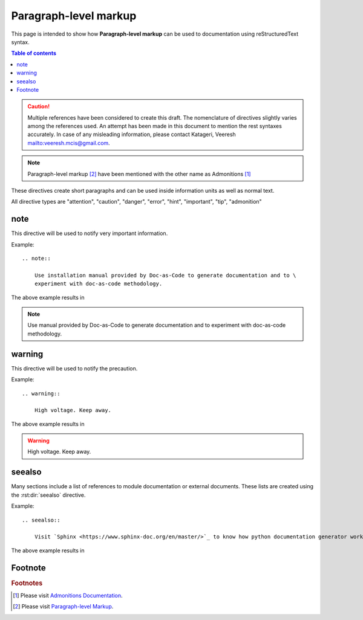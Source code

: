 .. _paragraph_level_markup:

Paragraph-level markup
++++++++++++++++++++++

This page is intended to show how **Paragraph-level markup** can be used to documentation using \
reStructuredText syntax.

.. contents:: Table of contents
    :local:

.. caution::

    Multiple references have been considered to create this draft. The nomenclature of directives \
    slightly varies among the references used. An attempt has been made in this document to \
    mention the rest syntaxes accurately. In case of any misleading information, please contact \
    Katageri, Veeresh mailto:veeresh.mcis@gmail.com.

.. note::

    Paragraph-level markup [#paragraph-level-markup]_ have been mentioned with the other name as \
    Admonitions [#Admonitions]_

These directives create short paragraphs and can be used inside information units as well as \
normal text.

All directive types are "attention", "caution", "danger", "error", "hint", "important", "tip", \
"admonition"

note
====

This directive will be used to notify very important information.

Example::

    .. note::

        Use installation manual provided by Doc-as-Code to generate documentation and to \
        experiment with doc-as-code methodology.

The above example results in

.. note::

    Use manual provided by Doc-as-Code to generate documentation and to experiment with doc-as-code \
    methodology.


warning
=======

This directive will be used to notify the precaution.

Example::

    .. warning::

        High voltage. Keep away.

The above example results in

.. warning::

    High voltage. Keep away.

seealso
=======

Many sections include a list of references to module documentation or external documents. These \
lists are created using the :rst:dir:`seealso` directive.

Example::

    .. seealso::

        Visit `Sphinx <https://www.sphinx-doc.org/en/master/>`_ to know how python documentation generator works.

The above example results in

.. seealso::

    Visit `Sphinx <https://www.sphinx-doc.org/en/master/>`_ to know how python documentation generator works.

Footnote
========

.. rubric:: Footnotes

.. [#Admonitions] Please visit `Admonitions Documentation <https://www.sphinx-doc.org/en/1.5/rest.html?highlight=admonitions#directives>`_.
.. [#paragraph-level-markup] Please visit `Paragraph-level Markup <https://www.sphinx-doc.org/en/master/usage/restructuredtext/directives.html#paragraph-level-markup>`_.


